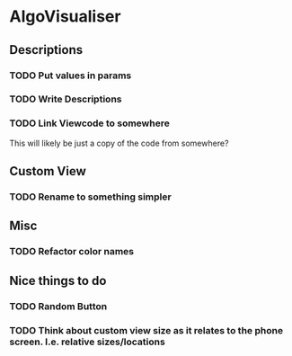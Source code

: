 * AlgoVisualiser

** Descriptions

*** TODO Put values in params
*** TODO Write Descriptions

*** TODO Link Viewcode to somewhere
This will likely be just a copy of the code from somewhere?

** Custom View
*** TODO Rename to something simpler


** Misc
*** TODO Refactor color names
  
** Nice things to do

*** TODO Random Button

*** TODO Think about custom view size as it relates to the phone screen. I.e. relative sizes/locations
